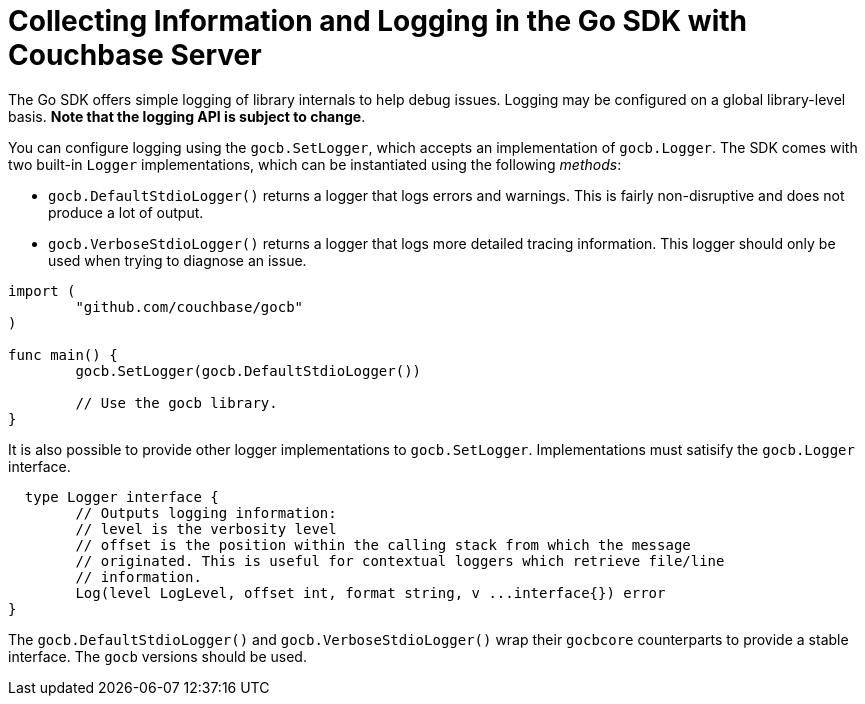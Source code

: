 = Collecting Information and Logging in the Go SDK with Couchbase Server
:navtitle: Collecting Information
:page-topic-type: concept

The Go SDK offers simple logging of library internals to help debug issues.
Logging may be configured on a global library-level basis.
*Note that the logging API is subject to change*.

You can configure logging using the [.api]`gocb.SetLogger`, which accepts an implementation of [.api]`gocb.Logger`.
The SDK comes with two built-in [.api]`Logger` implementations, which can be instantiated using the following _methods_:

[[gocb.logger_instantiation_methods]]
* [.api]`gocb.DefaultStdioLogger()` returns a logger that logs errors and warnings.
This is fairly non-disruptive and does not produce a lot of output.
* [.api]`gocb.VerboseStdioLogger()` returns a logger that logs more detailed tracing information.
This logger should only be used when trying to diagnose an issue.

[source,go]
----
import (
        "github.com/couchbase/gocb"
)

func main() {
        gocb.SetLogger(gocb.DefaultStdioLogger())

        // Use the gocb library.
}
----

It is also possible to provide other logger implementations to [.api]`gocb.SetLogger`.
Implementations must satisify the [.api]`gocb.Logger` interface.

[source,go]
----
  type Logger interface {
	// Outputs logging information:
	// level is the verbosity level
	// offset is the position within the calling stack from which the message
	// originated. This is useful for contextual loggers which retrieve file/line
	// information.
	Log(level LogLevel, offset int, format string, v ...interface{}) error
}
----

The [.api]`gocb.DefaultStdioLogger()` and [.api]`gocb.VerboseStdioLogger()` wrap their [.api]`gocbcore` counterparts to provide a stable interface.
The [.api]`gocb` versions should be used.
